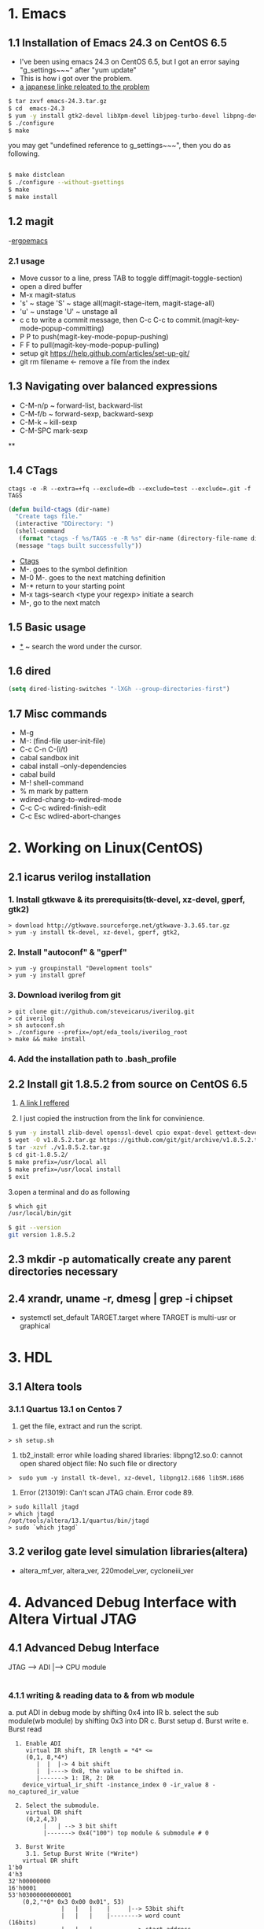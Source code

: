 #+TIELE: My Engineering Note
#+AUTHOR: Sanglae Kim
#+EMAIL: nova0302@hotmail.com
#+OPTIONS: ^:nil

* 1. Emacs

** 1.1 Installation of Emacs 24.3 on CentOS 6.5
   - I've been using emacs 24.3 on CentOS 6.5, but I got an error saying "g_settings~~~" after "yum update"
   - This is how i got over the problem.
   - [[http://keik-117.hatenablog.com/entry/2014/07/06/143117][a japanese linke releated to the problem]]
#+begin_src sh
 $ tar zxvf emacs-24.3.tar.gz
 $ cd  emacs-24.3
 $ yum -y install gtk2-devel libXpm-devel libjpeg-turbo-devel libpng-devel giflib-devel libtiff-devel ncurses-devel
 $ ./configure
 $ make
#+end_src

you may get "undefined reference to g_settings~~~", then you do as following.
#+begin_src sh

 $ make distclean
 $ ./configure --without-gsettings
 $ make
 $ make install
#+end_src
** 1.2 magit
   -[[http://ergoemacs.org/emacs/emacs_magit-mode_tutorial.html][ergoemacs]]

*** 2.1 usage
    - Move cussor to a line, press TAB to toggle diff(magit-toggle-section)
    - open a dired buffer
    - M-x magit-status
    - 's' ~ stage 'S' ~ stage all(magit-stage-item, magit-stage-all)
    - 'u' ~ unstage 'U' ~ unstage all
    - c c to write a commit message, then C-c C-c to commit.(magit-key-mode-popup-committing)
    - P P to push(magit-key-mode-popup-pushing)
    - F F to pull(magit-key-mode-popup-pulling)
    - setup git
      https://help.github.com/articles/set-up-git/
    - git rm filename <- remove a file from the index

** 1.3 Navigating over balanced expressions
   - C-M-n/p ~ forward-list, backward-list
   - C-M-f/b ~ forward-sexp, backward-sexp
   - C-M-k ~ kill-sexp
   - C-M-SPC mark-sexp

**

** 1.4 CTags
   #+BEGIN_SRC shell
ctags -e -R --extra=+fq --exclude=db --exclude=test --exclude=.git -f TAGS
   #+END_SRC
#+BEGIN_SRC lisp
(defun build-ctags (dir-name)
  "Create tags file."
  (interactive "DDirectory: ")
  (shell-command
   (format "ctags -f %s/TAGS -e -R %s" dir-name (directory-file-name dir-name)))
  (message "tags built successfully"))
#+END_SRC
   - [[http://tulrich.com/geekstuff/emacs.html][Ctags]]
   - M-.       goes to the symbol definition
   - M-0 M-.   goes to the next matching definition
   - M-*       return to your starting point
   - M-x tags-search <type your regexp>       initiate a search
   - M-, go to the next match

** 1.5 Basic usage
   - _*_ ~ search the word under the cursor.
** 1.6 dired
#+begin_src lisp
(setq dired-listing-switches "-lXGh --group-directories-first")
#+end_src
** 1.7 Misc commands
   - M-g
   - M-: (find-file user-init-file)
   - C-c C-n C-(i/t)
   - cabal sandbox init
   - cabal install --only-dependencies
   - cabal build
   - M-! shell-command
   - % m mark by pattern
   - wdired-chang-to-wdired-mode
   - C-c C-c wdired-finish-edit
   - C-c  Esc wdired-abort-changes






* 2. Working on Linux(CentOS)
** 2.1 icarus verilog installation
***   1. Install gtkwave & its prerequisits(tk-devel, xz-devel, gperf, gtk2)
#+begin_src shell
      > download http://gtkwave.sourceforge.net/gtkwave-3.3.65.tar.gz
      > yum -y install tk-devel, xz-devel, gperf, gtk2,
#+end_src

***   2. Install "autoconf" & "gperf"
#+begin_src shell
      > yum -y groupinstall "Development tools"
      > yum -y install gpref
#+end_src

***   3. Download iverilog from git
#+begin_src shell
      > git clone git://github.com/steveicarus/iverilog.git
      > cd iverilog
      > sh autoconf.sh
      > ./configure --prefix=/opt/eda_tools/iverilog_root
      > make && make install
#+end_src

***   4. Add the installation path to .bash_profile



** 2.2 Install git 1.8.5.2 from source on CentOS 6.5
   1. [[https://gist.github.com/matthewriley/8319432][A link I reffered]]

   2. I just copied the instruction from the link for convinience.
#+begin_src sh
$ yum -y install zlib-devel openssl-devel cpio expat-devel gettext-devel curl-devel perl-ExtUtils-CBuilder perl-ExtUtils-MakeMaker
$ wget -O v1.8.5.2.tar.gz https://github.com/git/git/archive/v1.8.5.2.tar.gz
$ tar -xzvf ./v1.8.5.2.tar.gz
$ cd git-1.8.5.2/
$ make prefix=/usr/local all
$ make prefix=/usr/local install
$ exit
#+end_src

   3.open a terminal and do as following
#+begin_src sh
$ which git
/usr/local/bin/git

$ git --version
git version 1.8.5.2
#+end_src
** 2.3 mkdir -p automatically create any parent directories necessary

** 2.4 xrandr, uname -r, dmesg | grep -i chipset
   - systemctl set_default TARGET.target where TARGET is multi-usr or graphical



* 3. HDL
** 3.1 Altera tools
*** 3.1.1 Quartus 13.1 on Centos 7
    1. get the file, extract  and run the script.
#+begin_src shell
> sh setup.sh
#+end_src

    2. tb2_install: error while loading shared libraries: libpng12.so.0: cannot open shared object file: No such file or directory
#+begin_src shell
   >  sudo yum -y install tk-devel, xz-devel, libpng12.i686 libSM.i686
#+end_src

    3. Error (213019): Can't scan JTAG chain. Error code 89.
#+begin_src shell
> sudo killall jtagd
> which jtagd
/opt/tools/altera/13.1/quartus/bin/jtagd
> sudo `which jtagd`
#+end_src
** 3.2 verilog gate level simulation libraries(altera)
   - altera_mf_ver, altera_ver, 220model_ver, cycloneiii_ver


* 4. Advanced Debug Interface with Altera Virtual JTAG
** 4.1 Advanced Debug Interface

JTAG --> ADI  |---> CPU module
              |---> WB module
*** 4.1.1 writing & reading data to & from wb module
    a. put ADI in debug mode by shifting 0x4 into IR
    b. select the sub module(wb module) by shifting 0x3 into DR
    c. Burst setup
    d. Burst write
    e. Burst read

#+begin_src
  1. Enable ADI
     virtual IR shift, IR length = *4* <=
     (0,1, 8,*4*)
        |  |  |-> 4 bit shift
        |  |----> 0x8, the value to be shifted in.
        |-------> 1: IR, 2: DR
    device_virtual_ir_shift -instance_index 0 -ir_value 8 -no_captured_ir_value

  2. Select the submodule.
     virtual DR shift
     (0,2,4,3)
          |   | --> 3 bit shift
          |-------> 0x4("100") top module & submodule # 0

  3. Burst Write
     3.1. Setup Burst Write (*Write*)
	virtual DR shift
1'b0
4'h3
32'h00000000
16'h0001
53'h03000000000001
	(0,2,"*0* 0x3 0x00 0x01", 53)
               |   |   |    |     |--> 53bit shift
               |   |   |    |--------> word count                  (16bits)
               |   |   |-------------> start address               (32bits)
               |   |-----------------> CMD(burst setup write 32bit word) ( 4bits)
               |---------------------> top level module select 0: submodule, 1: top module

     3.2. Burst Write
	virtual DR shift
# data_in: 12345678, crc_out: 7323e97c
# data_in_crc_out_1bit_shifted: 0e647d2f82468acf1

1'b0
32'h7323e97c
32'h12345678
1'b1
66'h0e647d2f82468acf1

	(0,2,"0x0 CRC(32bit) 0x88* 0x1",66)
               |    |          |    |   |--> 66 bit shift
	       |    |          |    |------> start bit (1 bit)
	       |    |          |-----------> data to be written (32 bits)
	       |    |----------------------> crc for the data (32 bits)
               |---------------------------> match bit(1bit)
  4. Burst Read
     4.1. Burst Setup(*Read*)
	virtual DR shift
1'b0
4'h7
32'h00000000
16'h0001
53'h07 00000000 0001
	(0,2,"*0* 0x7 0x00 0x1", 53)
	       |   |   |   |      |--> 53bit shift
	       |   |   |   |---------> word count           (16 bits)
	       |   |   |-------------> start address        (32 bits)
	       |   |-----------------> CMD(burst setup read 32bit word) (4 bits)
	       |---------------------> top level module select 0: submodule, 1: top module
     4.2. Burst Read
	virtual DR shift
65'h000000000000
	(0,2,"(32+32*+1), 65)
		   | |   |--> 65bit shift
                   | |------> status bit(1: ready, 0: not ready)
		   |--------> crc(32)+data(32)
#+end_src


* 5. clsql
#+begin_src lisp
(ql:quickload 'clsql)

;tell clsql where to search for mysql libs
(push #P"/usr/lib64/mysql" CLSQL-SYS:*FOREIGN-LIBRARY-SEARCH-PATHS*)

;add mysql libs to clsql library path [apparent from code :]
(clsql:push-library-path "/usr/lib64/mysql/")

;directly tell uffi to load mysqlclient shared library
(uffi:load-foreign-library "/usr/lib64/mysql/libmysqlclient.so")
#+end_src

* 6. ctags

find . -type f -iname "*.tcl" | xargs ctags -e

* 7. Quartus
** 7.1 Trouble shooting
*** 7.1.1  Error (213019): Can't scan JTAG chain. Error code 89.
    * solution 1
    > sudo killall jtagd
    > sudo `which jtagd`
    * solution 2 : save below as "/etc/udev/rules.d/51-usbblaster.rules" & reboot
#+begin_src shell
        # USB-Blaster
SUBSYSTEMS=="usb", ATTRS{idVendor}=="09fb", ATTRS{idProduct}=="6001", MODE="0666"
SUBSYSTEMS=="usb", ATTRS{idVendor}=="09fb", ATTRS{idProduct}=="6002", MODE="0666"
SUBSYSTEMS=="usb", ATTRS{idVendor}=="09fb", ATTRS{idProduct}=="6003", MODE="0666"

# USB-Blaster II
SUBSYSTEMS=="usb", ATTRS{idVendor}=="09fb", ATTRS{idProduct}=="6010", MODE="0666"
SUBSYSTEMS=="usb", ATTRS{idVendor}=="09fb", ATTRS{idProduct}=="6810", MODE="0666"
#+end_src



** 7.2 Quartus web edition installation
   1. download and unrar the archieve
   2. run setup.sh
   3. add the following to you .bash_profile
#+begin_src shell

MODEL_TECH=$MODELSIM/bin

ALTERA=/opt/tools/altera/13.1
QUARTUS=$ALTERA/quartus
MODELSIM=$ALTERA/modelsim_ase
ACL=/opt/tools/acl90express

PATH=$HOME/.local/bin:$PATH
PATH=$HOME/bin:$ACL:$PATH
PATH=$QUARTUS/bin:$PATH
PATH=$MODELSIM/bin:$PATH
export PATH

QUARTUS_64BIT=1
export QUARTUS_64BIT

#+end_src
   4. . ~/.bash_profile


* 8. Hakell
  > M-x haskell-interactive-bring
  > M-x haskell-indentation-mode
* 9. modelsim_ase
  1. error message
    Error: cannot find /opt/tools/altera/13.1/modelsim_ase/bin/../linux_rh60/vlog
  2. the link i referred
    http://askubuntu.com/questions/68146/modelsim-is-not-working-after-ubuntu-11-10-upgrade
  3. edite <modelsim_ase install dir>/bin/vsim, the line 205
    *)    vco="linux_rh60" ;; -> *)    vco="linux" ;;
  4. also, you have to change the line 13 (first non-comment line)
     mode=${MTI_VCO_MODE:-""}    ->    mode=${MTI_VCO_MODE:-"32"}
